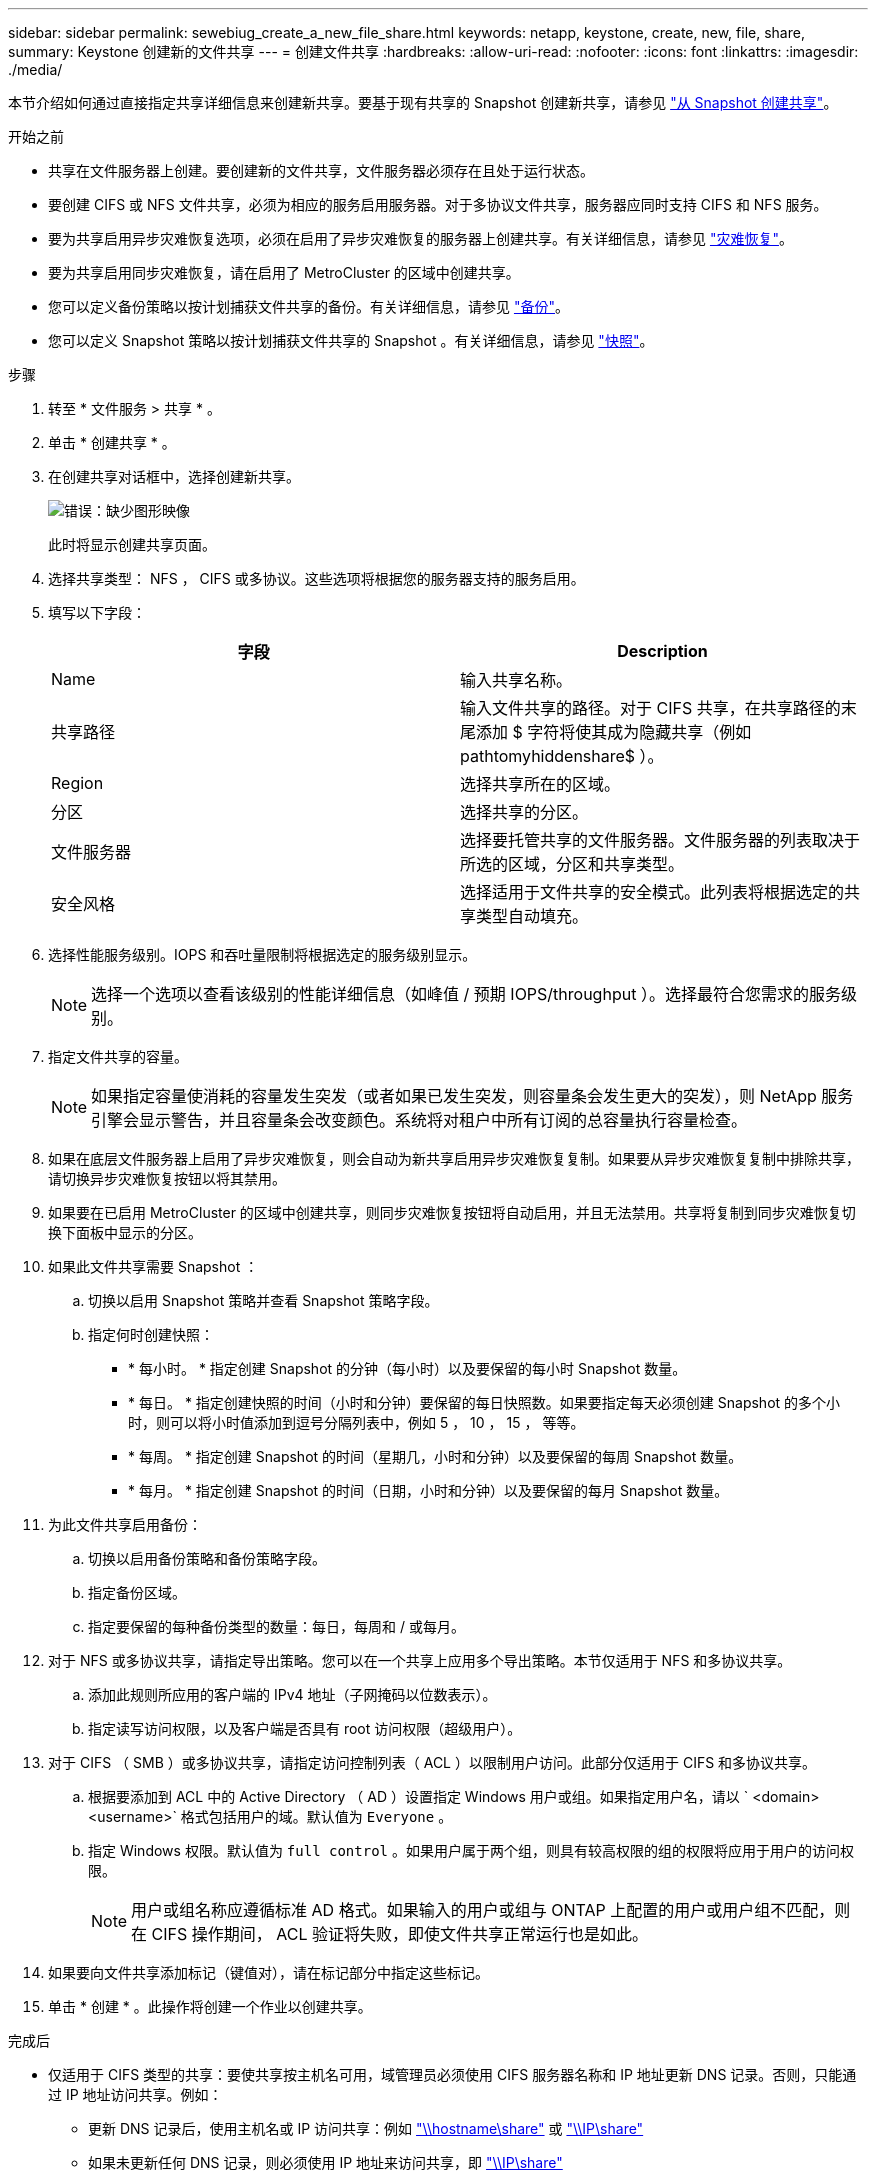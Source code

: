 ---
sidebar: sidebar 
permalink: sewebiug_create_a_new_file_share.html 
keywords: netapp, keystone, create, new, file, share, 
summary: Keystone 创建新的文件共享 
---
= 创建文件共享
:hardbreaks:
:allow-uri-read: 
:nofooter: 
:icons: font
:linkattrs: 
:imagesdir: ./media/


[role="lead"]
本节介绍如何通过直接指定共享详细信息来创建新共享。要基于现有共享的 Snapshot 创建新共享，请参见 link:sewebiug_create_adhoc_snapshot_of_a_file_share.html#create-adhoc-snapshot-of-a-file-share["从 Snapshot 创建共享"]。

.开始之前
* 共享在文件服务器上创建。要创建新的文件共享，文件服务器必须存在且处于运行状态。
* 要创建 CIFS 或 NFS 文件共享，必须为相应的服务启用服务器。对于多协议文件共享，服务器应同时支持 CIFS 和 NFS 服务。
* 要为共享启用异步灾难恢复选项，必须在启用了异步灾难恢复的服务器上创建共享。有关详细信息，请参见 link:sewebiug_billing_accounts,_subscriptions,_services,_and_performance.html#disaster-recovery["灾难恢复"]。
* 要为共享启用同步灾难恢复，请在启用了 MetroCluster 的区域中创建共享。
* 您可以定义备份策略以按计划捕获文件共享的备份。有关详细信息，请参见 link:sewebiug_billing_accounts,_subscriptions,_services,_and_performance.html#backups["备份"]。
* 您可以定义 Snapshot 策略以按计划捕获文件共享的 Snapshot 。有关详细信息，请参见 link:sewebiug_billing_accounts,_subscriptions,_services,_and_performance.html#snapshots["快照"]。


.步骤
. 转至 * 文件服务 > 共享 * 。
. 单击 * 创建共享 * 。
. 在创建共享对话框中，选择创建新共享。
+
image:sewebiug_image22.png["错误：缺少图形映像"]

+
此时将显示创建共享页面。

. 选择共享类型： NFS ， CIFS 或多协议。这些选项将根据您的服务器支持的服务启用。
. 填写以下字段：
+
|===
| 字段 | Description 


| Name | 输入共享名称。 


| 共享路径 | 输入文件共享的路径。对于 CIFS 共享，在共享路径的末尾添加 $ 字符将使其成为隐藏共享（例如 pathtomyhiddenshare$ ）。 


| Region | 选择共享所在的区域。 


| 分区 | 选择共享的分区。 


| 文件服务器 | 选择要托管共享的文件服务器。文件服务器的列表取决于所选的区域，分区和共享类型。 


| 安全风格 | 选择适用于文件共享的安全模式。此列表将根据选定的共享类型自动填充。 
|===
. 选择性能服务级别。IOPS 和吞吐量限制将根据选定的服务级别显示。
+

NOTE: 选择一个选项以查看该级别的性能详细信息（如峰值 / 预期 IOPS/throughput ）。选择最符合您需求的服务级别。

. 指定文件共享的容量。
+

NOTE: 如果指定容量使消耗的容量发生突发（或者如果已发生突发，则容量条会发生更大的突发），则 NetApp 服务引擎会显示警告，并且容量条会改变颜色。系统将对租户中所有订阅的总容量执行容量检查。

. 如果在底层文件服务器上启用了异步灾难恢复，则会自动为新共享启用异步灾难恢复复制。如果要从异步灾难恢复复制中排除共享，请切换异步灾难恢复按钮以将其禁用。
. 如果要在已启用 MetroCluster 的区域中创建共享，则同步灾难恢复按钮将自动启用，并且无法禁用。共享将复制到同步灾难恢复切换下面板中显示的分区。
. 如果此文件共享需要 Snapshot ：
+
.. 切换以启用 Snapshot 策略并查看 Snapshot 策略字段。
.. 指定何时创建快照：
+
*** * 每小时。 * 指定创建 Snapshot 的分钟（每小时）以及要保留的每小时 Snapshot 数量。
*** * 每日。 * 指定创建快照的时间（小时和分钟）要保留的每日快照数。如果要指定每天必须创建 Snapshot 的多个小时，则可以将小时值添加到逗号分隔列表中，例如 5 ， 10 ， 15 ， 等等。
*** * 每周。 * 指定创建 Snapshot 的时间（星期几，小时和分钟）以及要保留的每周 Snapshot 数量。
*** * 每月。 * 指定创建 Snapshot 的时间（日期，小时和分钟）以及要保留的每月 Snapshot 数量。




. 为此文件共享启用备份：
+
.. 切换以启用备份策略和备份策略字段。
.. 指定备份区域。
.. 指定要保留的每种备份类型的数量：每日，每周和 / 或每月。


. 对于 NFS 或多协议共享，请指定导出策略。您可以在一个共享上应用多个导出策略。本节仅适用于 NFS 和多协议共享。
+
.. 添加此规则所应用的客户端的 IPv4 地址（子网掩码以位数表示）。
.. 指定读写访问权限，以及客户端是否具有 root 访问权限（超级用户）。


. 对于 CIFS （ SMB ）或多协议共享，请指定访问控制列表（ ACL ）以限制用户访问。此部分仅适用于 CIFS 和多协议共享。
+
.. 根据要添加到 ACL 中的 Active Directory （ AD ）设置指定 Windows 用户或组。如果指定用户名，请以 ` <domain><username>` 格式包括用户的域。默认值为 `Everyone` 。
.. 指定 Windows 权限。默认值为 `full control` 。如果用户属于两个组，则具有较高权限的组的权限将应用于用户的访问权限。
+

NOTE: 用户或组名称应遵循标准 AD 格式。如果输入的用户或组与 ONTAP 上配置的用户或用户组不匹配，则在 CIFS 操作期间， ACL 验证将失败，即使文件共享正常运行也是如此。



. 如果要向文件共享添加标记（键值对），请在标记部分中指定这些标记。
. 单击 * 创建 * 。此操作将创建一个作业以创建共享。


.完成后
* 仅适用于 CIFS 类型的共享：要使共享按主机名可用，域管理员必须使用 CIFS 服务器名称和 IP 地址更新 DNS 记录。否则，只能通过 IP 地址访问共享。例如：
+
** 更新 DNS 记录后，使用主机名或 IP 访问共享：例如 file://hostname/share["\\hostname\share"^] 或 file://IP/share["\\IP\share"^]
** 如果未更新任何 DNS 记录，则必须使用 IP 地址来访问共享，即 file://IP/share["\\IP\share"^]


* 创建共享将作为异步作业运行。您可以
+
** 在作业列表中检查作业的状态。
** 作业完成后，在共享列表中检查共享的状态。



